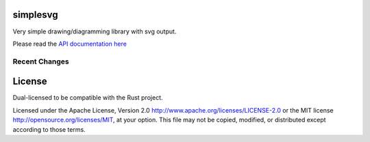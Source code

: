 simplesvg
=========

Very simple drawing/diagramming library with svg output.

Please read the `API documentation here`__

__ http://bluss.github.io/simplesvg/

|build_status|_ |crates|_

.. |build_status| image:: https://travis-ci.org/bluss/simplesvg.svg?branch=master
.. _build_status: https://travis-ci.org/bluss/simplesvg

.. |crates| image:: http://meritbadge.herokuapp.com/simplesvg
.. _crates: https://crates.io/crates/simplesvg


Recent Changes
--------------


License
=======

Dual-licensed to be compatible with the Rust project.

Licensed under the Apache License, Version 2.0
http://www.apache.org/licenses/LICENSE-2.0 or the MIT license
http://opensource.org/licenses/MIT, at your
option. This file may not be copied, modified, or distributed
except according to those terms.


